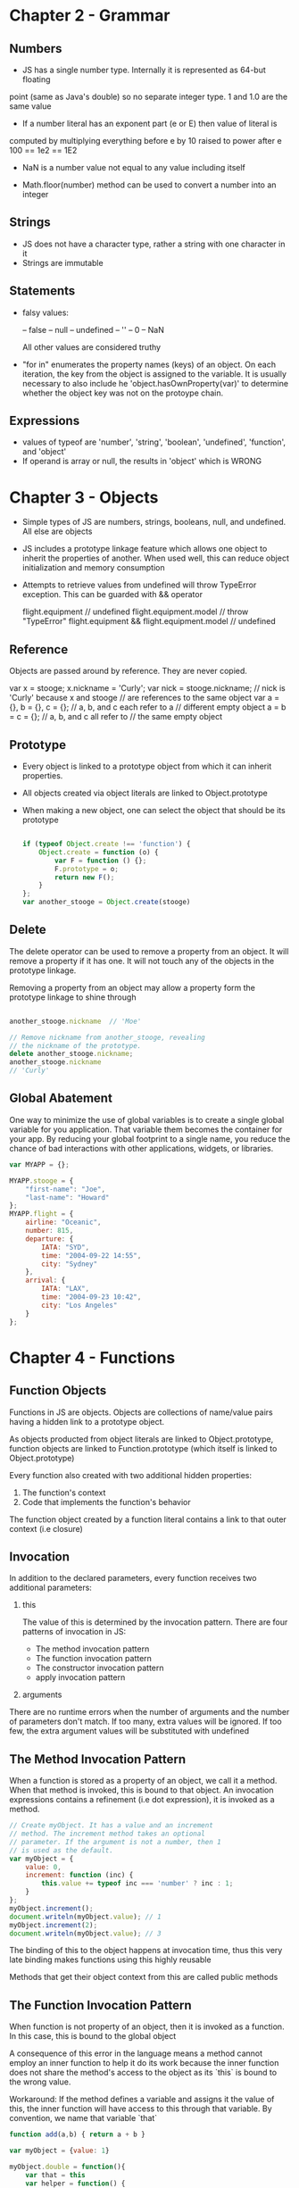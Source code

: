 * Chapter 2 - Grammar
** Numbers
   - JS has a single number type. Internally it is represented as 64-but floating
   point (same as Java's double) so no separate integer type.
   1 and 1.0 are the same value
   
   - If a number literal has an exponent part (e or E) then value of literal is 
   computed by multiplying everything before e by 10 raised to power after e
   100 == 1e2 == 1E2
   
   - NaN is a number value not equal to any value including itself
     
   - Math.floor(number) method can be used to convert a number into an integer

** Strings
   - JS does not have a character type, rather a string with one character in it
   - Strings are immutable
     
** Statements
   - falsy values:
     
     -- false
     -- null
     -- undefined
     -- ''
     -- 0
     -- NaN

     All other values are considered truthy

   - "for in" enumerates the property names (keys) of an object. On each
     iteration, the key from the object is assigned to the variable.
     It is usually necessary to also include he 'object.hasOwnProperty(var)'
     to determine whether the object key was not on the protoype chain.

** Expressions
   - values of typeof are 'number', 'string', 'boolean', 'undefined', 'function', and
     'object'
   - If operand is array or null, the results in 'object' which is WRONG

    



* Chapter 3 - Objects

  - Simple types of JS are numbers, strings, booleans, null, and undefined.
    All else are objects
  - JS includes a prototype linkage feature which allows one object to inherit
    the properties of another. When used well, this can reduce object initialization
    and memory consumption 
  - Attempts to retrieve values from undefined will throw TypeError exception.
    This can be guarded with && operator
    
    flight.equipment                             // undefined         
    flight.equipment.model                       // throw "TypeError" 
    flight.equipment && flight.equipment.model   // undefined         

** Reference
   Objects are passed around by reference. They are never copied. 

   var x = stooge;
   x.nickname = 'Curly';
   var nick = stooge.nickname;
   // nick is 'Curly' because x and stooge
   // are references to the same object
   var a = {}, b = {}, c = {};
   // a, b, and c each refer to a
   // different empty object
   a = b = c = {};
   // a, b, and c all refer to
   // the same empty object

** Prototype
   - Every object is linked to a prototype object from which it can inherit properties. 
   - All objects created via object literals are linked to Object.prototype
   - When making a new object, one can select the object that should be its prototype

     #+BEGIN_SRC js

       if (typeof Object.create !== 'function') {
           Object.create = function (o) {
               var F = function () {};
               F.prototype = o;
               return new F();
           }
       };
       var another_stooge = Object.create(stooge)

     #+END_SRC

** Delete
   The delete operator can be used to remove a property from an object. It will
   remove a property if it has one. It will not touch any of the objects in the 
   prototype linkage.

   Removing a property from an object may allow a property form the prototype linkage to
   shine through

   #+BEGIN_SRC js

     another_stooge.nickname  // 'Moe'

     // Remove nickname from another_stooge, revealing
     // the nickname of the prototype.
     delete another_stooge.nickname;
     another_stooge.nickname
     // 'Curly'

   #+END_SRC

** Global Abatement
   One way to minimize the use of global variables is to create a single global variable
   for you application. That variable them becomes the container for your app.
   By reducing your global footprint to a single name, you reduce the chance of bad 
   interactions with other applications, widgets, or libraries.

   #+BEGIN_SRC js
     var MYAPP = {};

     MYAPP.stooge = {
         "first-name": "Joe",
         "last-name": "Howard"
     };
     MYAPP.flight = {
         airline: "Oceanic",
         number: 815,
         departure: {
             IATA: "SYD",
             time: "2004-09-22 14:55",
             city: "Sydney"
         },
         arrival: {
             IATA: "LAX",
             time: "2004-09-23 10:42",
             city: "Los Angeles"
         }
     };

   #+END_SRC





    





* Chapter 4 - Functions
** Function Objects
   Functions in JS are objects. Objects are collections of name/value pairs
   having a hidden link to a prototype object.

   As objects producted from object literals are linked to Object.prototype,
   function objects are linked to Function.prototype 
   (which itself is linked to Object.prototype)

   Every function also created with two additional hidden properties:
   1. The function's context
   2. Code that implements the function's behavior

   The function object created by a function literal contains a link to that
   outer context (i.e closure)

** Invocation
   In addition to the declared parameters, every function receives two additional 
   parameters:
   1) this
      
      The value of this is determined by the invocation pattern. There are four
      patterns of invocation in JS:
      - The method invocation pattern
      - The function invocation pattern
      - The constructor invocation pattern
      - apply invocation pattern
   2) arguments
      
   There are no runtime errors when the  number of arguments and the number of
   parameters don't match. If too many, extra values will be ignored. If too few,
   the extra argument values will be substituted with undefined

** The Method Invocation Pattern
   When a function is stored as a property of an object, we call it a method. When that
   method is invoked, this is bound to that object.
   An invocation expressions contains a refinement (i.e dot expression), it is invoked
   as a method.

   #+BEGIN_SRC js
     // Create myObject. It has a value and an increment    
     // method. The increment method takes an optional      
     // parameter. If the argument is not a number, then 1  
     // is used as the default.                             
     var myObject = {
         value: 0,
         increment: function (inc) {
             this.value += typeof inc === 'number' ? inc : 1;
         }
     };
     myObject.increment();
     document.writeln(myObject.value); // 1
     myObject.increment(2);
     document.writeln(myObject.value); // 3
   #+END_SRC

   The binding of this to the object happens at invocation time, thus this very late
   binding makes functions using this highly reusable

   Methods that get their object context from this are called public methods

** The Function Invocation Pattern

   When function is not property of an object, then it is invoked as a function. In this case,
   this is bound to the global object

   A consequence of this error in the language means a method cannot employ an inner 
   function to help it do its work because the inner function does not share the method's
   access to the object as its `this` is bound to the wrong value.

   Workaround: If the method defines a variable and assigns it the value of this,
   the inner function will have access to this through that variable. By convention,
   we name that variable `that`

   #+BEGIN_SRC js
     function add(a,b) { return a + b } 

     var myObject = {value: 1}

     myObject.double = function(){
         var that = this
         var helper = function() {
             console.log("This from inner function: " + this)
             that.value = add(that.value, that.value)
         }
         helper()
     }

     myObject.double()
     console.log(myObject)
   #+END_SRC

   #+RESULTS:
   : This from inner function: [object global]
   : { value: 2, double: [Function] }
   : undefined

** The Constructor Invocation Pattern
   Prototypal inheritance language means objects can inherit properties directly from other
   objects

   If a function is invoked with the `new` prefix, then a new object will be created with
   a hidden link to the value of the function's prototype member, and this will be bound
   to that new object. 

   The `new` prefix also changes the behavior of the return statement

   #+BEGIN_SRC js

     // Create a constructor function called Quo.
     // It makes an object with a status property.
     var Quo = function (string) {
         this.status = string;
     };
     // Give all instances of Quo a public method
     // called get_status.
     Quo.prototype.get_status = function ( ) {
         return this.status;
     };
     // Make an instance of Quo.
     var myQuo = new Quo("confused");
     console.log(myQuo.get_status( )); // confused
             
   #+END_SRC

   #+RESULTS:
   : confused
   : undefined

   Functions intended to be used with the new prefix are called constructors. By convention,
   they are kept in variables with capitalized names

** The Apply Invocation Pattern
   Since JS is a functional object-orientated language, functions can have methods

   apply method
   - Lets us construct an array of arguments to use to invoke a function.
     Also lets use choose the value of `this`
   - 2 parameters, the first value that should be bound to `this`, the second
     is the array of parameters

   #+BEGIN_SRC js

     var Quo = function (string) {
         this.status = string;
     };

     Quo.prototype.get_status = function ( ) {
         return this.status;
     };

     function add(a,b) { return a + b }

     var array = [3,4]
     var sum = add.apply(null, array) // sum is 7

     console.log(sum)
         
     // Make an object with a status member
     var statusObject = {
         status: 'A-OK'
     }

     // statusObject does not inherit from Quo.prototype,  
     // but we can invoke the get_status method on         
     // statusObject even though statusObject does not have
     // a get_status method.                               
     var status = Quo.prototype.get_status.apply(statusObject);
     console.log(status)
   #+END_SRC

   #+RESULTS:
   : 7
   : A-OK
   : undefined

** Arguments
   A bonus parameter that is available to function when they are invoked is arguments array.
   function has access to all arguments supplied with invocation, including excess args

   #+BEGIN_SRC js
     var sum = function() {
         var sum = 0
         for (let i = 0; i < arguments.length; ++i)
             sum+=arguments[i]
         return sum;
     }
     console.log(sum(1,2,3,4,5,6,7,8,9,10))
   #+END_SRC

   #+RESULTS:
   : 55
   : undefined

   Due to design error, arguments is not really an array. It is array-like object
   which has length property but lacks all array methods.

** Return
   If return not specified, then undefined us returned
   
   If the function was invoked with the `new` prefix and the return value is not
   an object, then `this` bound to the new object is returned insteadE

** Exceptions
   #+BEGIN_SRC js
     var add = function (a, b) {
         if (typeof a !== 'number' || typeof b !== 'number') {
             throw {
                 name: 'TypeError',
                 message: 'add needs numbers'
             };
         }
         return a + b;
     }
   #+END_SRC
   
   `throw` interrupts execution of the function. It should be given an exception object
   containing name property for identification and descriptive message
      
** Augmenting Types
   Adding a method to Object.prototype makes that method available to all objects. This
   also workds for functions, arrays, strings, numbers, regular expressions, and booleans.

   For example, by augmenting Function.prototype, we can make method available to all
   functions:

   #+BEGIN_SRC js
     Function.prototype.method = function(name, func) {
         this.prototype[name] = func
         return this
     }

     Number.method('integer', function() {
         return Math[this,0?'ceil':'floor'](this)
     })

     console.log((-10/3).integer())
   #+END_SRC

   #+RESULTS:
   : -4
   : undefined

** Scope
   JS does not have block scope, even though the syntax looks like it does rather function
   scope.

   note: let allows block scoping

   Function scope means that the parameters and variables defined in a function are visible
   anywhere in the function, but not necessarily mean a value is assigned to it.

   #+BEGIN_SRC js
     function t(){
         console.log(a) // Will not error out because it 'sees' the variable a

         var a = "Hello" 

         console.log(a)
     }
     t()
   #+END_SRC

   #+RESULTS:
   : undefined
   : Hello
   : undefined

** Closure
   With exception to `this` and `arguments`, inner functions get access to the parameters
   and variables of the function they are defined within.

   Closure is interesting for when the inner function has a longer lifetime than its outer
   function.

   We initialize myObject to a function that returns an object literal

   #+BEGIN_SRC js
     var myObject = function() {
         var value = 0;
         return {
             increment: function (inc) {
                 value+= typeof inc === 'number' ? inc : 1;
             },
             getValue : function() {
                 return value;
             }
         }
     }()
     myObject.increment(5)
     console.log(myObject.getValue())
   #+END_SRC

   #+RESULTS:
   : 5
   : undefined

** Module
   We can use functions and closure to make modules. A module is a function or object that
   presents an interface but that hides its states and implementation. 

   Here we avoid the use of global to store entities, and avoid runtime costs of evaluating
   literals everytime the function is invoked.

   #+BEGIN_SRC js
      String.prototype.deentityify = function() {
          var that = this
          // The entity table. It maps entity names to characters
          var entity = {
              quot: '"',
              lt: '<',
              gt: '>'
          }
          
          return function() {
              // This is the deentityify method. It calls the string
              // replace method, looking for substrings that start  
              // with '&' and end with ';'. If the characters in    
              // between are in the entity table, then replace the  
              // entity with the character from the table. It uses  
              // a regular expression (Chapter 7).                  
              return that.replace(/&([^&;]+);/g,
                                  function (a, b) {
                                      var r = entity[b];
                                      return typeof r === 'string' ? r : a;
                                  }
                                 )
          }()
      }
     console.log("&lt;&quot;&gt;".deentityify());
   #+END_SRC

   #+RESULTS:
   : <">
   : undefined

** Cascade
   By return `this` in functions, we can chain functions

** Curry
   Since functions are values, we can manipulate them in interesting ways. 
   Currying allows to produce new function by combining a function and a argument
   
   #+BEGIN_SRC js
     function add(a,b) { return a + b }

     Function.prototype.curry = function() {
         var slice = Array.prototype.slice
         var args = slice.apply(null,arguments)
         var that = this
         return function () {
             return that.apply(null, args.concat(slice.apply(null,arguments)))
         }()
     }
     var add1 = add.curry(1)
     console.log(add1(6))
   #+END_SRC

   #+RESULTS:

   #+BEGIN_SRC js
     function add(a,b) { return a + b }

     Function.prototype.curry = function() {
         var slice = Array.prototype.slice
         var args = slice.apply(null,arguments)
         var that = this
         return function () {
             return that.apply(null, args.concat(slice.apply(null,arguments)))
         }()
     }
     var add1 = add.curry(1)
     console.log(add1(6))
   #+END_SRC

** Memoization

   #+BEGIN_SRC js
     var memoizer = function (memo, formula) {
         var recur = function (n) {
             var result = memo[n]
             if (typeof result !== 'number'){
                 result = formula(recur, n)
                 memo[n] = result
             }
             return result
         }
         return recur
     }

     var fibonacci = memoizer([0,1], function (recur, n) {
         return recur(n-1) + recur(n-2)
     })

     var factorial = memoizer([1,1], function (recur, n) {
         return n*recur(n-1)
     })

     console.log(fibonacci(10)) 
     console.log(factorial(10)) 
                  
   #+END_SRC

   #+RESULTS:
   : 55
   : 3628800
   : undefined

** Chapter 5 Inheritance

